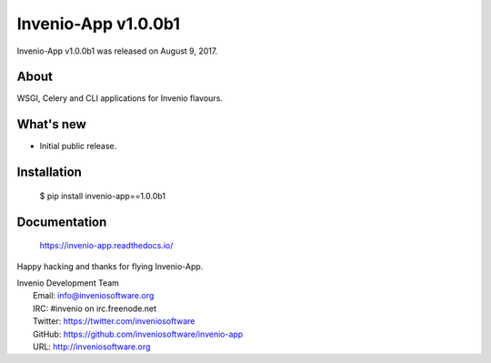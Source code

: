 ======================
 Invenio-App v1.0.0b1
======================

Invenio-App v1.0.0b1 was released on August 9, 2017.

About
-----
WSGI, Celery and CLI applications for Invenio flavours.

What's new
----------

- Initial public release.

Installation
------------

   $ pip install invenio-app==1.0.0b1

Documentation
-------------

   https://invenio-app.readthedocs.io/

Happy hacking and thanks for flying Invenio-App.

| Invenio Development Team
|   Email: info@inveniosoftware.org
|   IRC: #invenio on irc.freenode.net
|   Twitter: https://twitter.com/inveniosoftware
|   GitHub: https://github.com/inveniosoftware/invenio-app
|   URL: http://inveniosoftware.org
